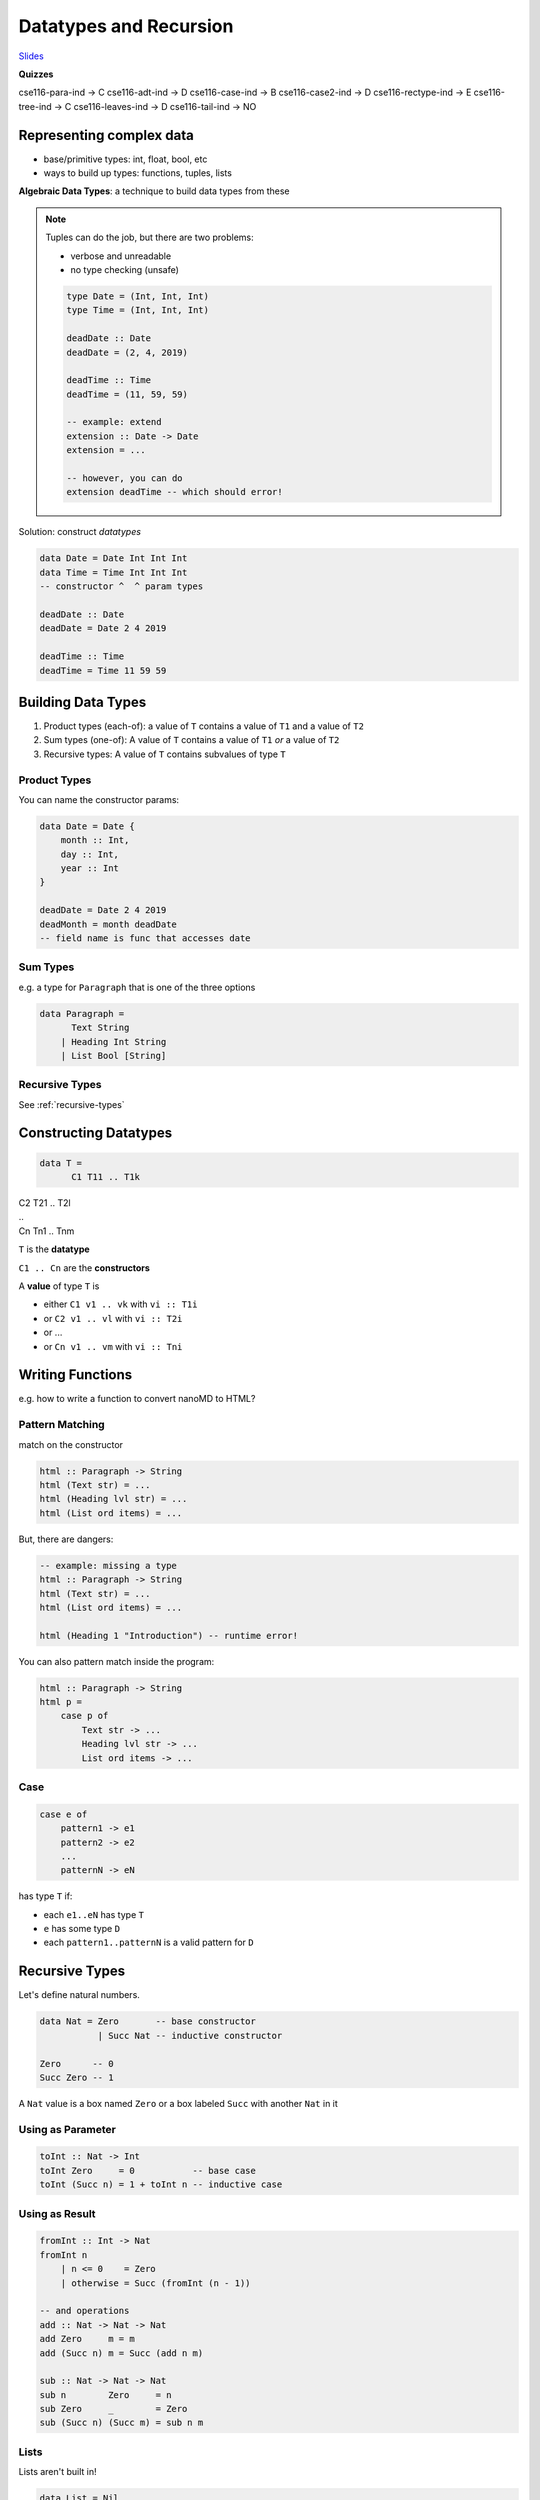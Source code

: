 Datatypes and Recursion
=======================

`Slides <https://owenarden.github.io/cse116-fall19/slides/adt-rec.key.pdf>`_

**Quizzes**

cse116-para-ind -> C
cse116-adt-ind -> D
cse116-case-ind -> B
cse116-case2-ind -> D
cse116-rectype-ind -> E
cse116-tree-ind -> C
cse116-leaves-ind -> D
cse116-tail-ind -> NO

Representing complex data
-------------------------
- base/primitive types: int, float, bool, etc
- ways to build up types: functions, tuples, lists

**Algebraic Data Types**: a technique to build data types from these

.. note::

    Tuples can do the job, but there are two problems:

    - verbose and unreadable
    - no type checking (unsafe)

    .. code-block:: haskell

        type Date = (Int, Int, Int)
        type Time = (Int, Int, Int)

        deadDate :: Date
        deadDate = (2, 4, 2019)

        deadTime :: Time
        deadTime = (11, 59, 59)

        -- example: extend
        extension :: Date -> Date
        extension = ...

        -- however, you can do
        extension deadTime -- which should error!

Solution: construct *datatypes*

.. code-block:: haskell

    data Date = Date Int Int Int
    data Time = Time Int Int Int
    -- constructor ^  ^ param types

    deadDate :: Date
    deadDate = Date 2 4 2019

    deadTime :: Time
    deadTime = Time 11 59 59

Building Data Types
-------------------
1. Product types (each-of): a value of ``T`` contains a value of ``T1`` and a value of ``T2``
2. Sum types (one-of): A value of ``T`` contains a value of ``T1`` *or* a value of ``T2``
3. Recursive types: A value of ``T`` contains subvalues of type ``T``

Product Types
^^^^^^^^^^^^^
You can name the constructor params:

.. code-block:: haskell

    data Date = Date {
        month :: Int,
        day :: Int,
        year :: Int
    }

    deadDate = Date 2 4 2019
    deadMonth = month deadDate
    -- field name is func that accesses date

Sum Types
^^^^^^^^^
e.g. a type for ``Paragraph`` that is one of the three options

.. code-block:: haskell

    data Paragraph =
          Text String
        | Heading Int String
        | List Bool [String]

Recursive Types
^^^^^^^^^^^^^^^
See :ref:`recursive-types`

Constructing Datatypes
----------------------

.. code-block:: haskell

    data T =
          C1 T11 .. T1k
| C2 T21 .. T2l
| ..
| Cn Tn1 .. Tnm

``T`` is the **datatype**

``C1 .. Cn`` are the **constructors**

A **value** of type ``T`` is

- either ``C1 v1 .. vk`` with ``vi :: T1i``
- or ``C2 v1 .. vl`` with ``vi :: T2i``
- or ...
- or ``Cn v1 .. vm`` with ``vi :: Tni``

Writing Functions
-----------------
e.g. how to write a function to convert nanoMD to HTML?

Pattern Matching
^^^^^^^^^^^^^^^^
match on the constructor

.. code-block:: haskell

    html :: Paragraph -> String
    html (Text str) = ...
    html (Heading lvl str) = ...
    html (List ord items) = ...

But, there are dangers:

.. code-block:: haskell

    -- example: missing a type
    html :: Paragraph -> String
    html (Text str) = ...
    html (List ord items) = ...

    html (Heading 1 "Introduction") -- runtime error!

You can also pattern match inside the program:

.. code-block:: haskell

    html :: Paragraph -> String
    html p =
        case p of
            Text str -> ...
            Heading lvl str -> ...
            List ord items -> ...

Case
^^^^

.. code-block:: haskell

    case e of
        pattern1 -> e1
        pattern2 -> e2
        ...
        patternN -> eN

has type ``T`` if:

- each ``e1..eN`` has type ``T``
- ``e`` has some type ``D``
- each ``pattern1..patternN`` is a valid pattern for ``D``

Recursive Types
---------------

Let's define natural numbers.

.. code-block:: haskell

    data Nat = Zero       -- base constructor
               | Succ Nat -- inductive constructor

    Zero      -- 0
    Succ Zero -- 1

A ``Nat`` value is a box named ``Zero`` or a box labeled ``Succ`` with another ``Nat`` in it

Using as Parameter
^^^^^^^^^^^^^^^^^^

.. code-block:: haskell

    toInt :: Nat -> Int
    toInt Zero     = 0           -- base case
    toInt (Succ n) = 1 + toInt n -- inductive case

Using as Result
^^^^^^^^^^^^^^^

.. code-block:: haskell

    fromInt :: Int -> Nat
    fromInt n
        | n <= 0    = Zero
        | otherwise = Succ (fromInt (n - 1))

    -- and operations
    add :: Nat -> Nat -> Nat
    add Zero     m = m
    add (Succ n) m = Succ (add n m)

    sub :: Nat -> Nat -> Nat
    sub n        Zero     = n
    sub Zero     _        = Zero
    sub (Succ n) (Succ m) = sub n m

Lists
^^^^^
Lists aren't built in!

.. code-block:: haskell

    data List = Nil
        | Cons Int List

    [1, 2, 3] == Cons 1 (Cons 2 (Cons 3 Nil))

Ex. appending two lists

.. code-block:: haskell

    append :: List -> List -> List
    append [] ys     = ys
    append (x:xs) ys = x:(append xs ys)

    append2 :: List -> List -> List
    append2 xs []     = xs
    append2 xs (y:ys) = append xs:y ys

Trees
^^^^^
Think of lists as unary trees with elements stored in the nodes.
What about binary trees?

.. code-block:: haskell

    data Tree = Leaf | Node Int Tree Tree  -- leaves don't store data!

    t1234 = Node 1
                (Node 2 (Node 3 Leaf Leaf) Leaf)
                (Node 4 Leaf Leaf)

    1 - 2 - 3 - ()
      |   |   \ ()
      |   \ ()
      \ 4 - ()
          \ ()

Functions on Trees
""""""""""""""""""

.. code-block:: haskell

    depth :: Tree -> Int
    depth Leaf = 0
    depth (Node _ l r) = 1 + max (depth l) (depth r)

Ex: Calculator
""""""""""""""
Let's implement an arithmetic calculator to eval things like 4.0 + 2.0, 3 - 9, (4.0 + 2.9) * (1.0 + 2.2)

.. code-block:: haskell

    data Expr = Val Float
                | Add Expr Expr
                | Sub Expr Expr
                | Mul Expr Expr

    -- evaluate!
    eval :: Expr -> Float
    eval (Num f)     = f
    eval (Add e1 e2) = eval e1 + eval e2
    eval (Sub e1 e2) = eval e1 - eval e2
    eval (Mul e1 e2) = eval e1 * eval e2

Tail Recursion
--------------
Whatever the recursive call returns will be what the expression returns.
No computations are allowed on recursively returned values.


.. code-block:: haskell

    -- tail recursive factorial!
    facTR :: Int -> Int
    facTR n = loop 1 n
        where
            loop :: Int -> Int -> Int
            loop acc n
                | n <= 1    = acc
                | otherwise = loop (acc * n) (n - 1)

    --      <facTR 4>
    --     <<loop 1 4>>
    --    <<<loop 4 3>>>
    --   <<<<loop 12 2>>>>
    --  <<<<<loop 24 1>>>>>
    -- <<<<<<24>>>>>>
